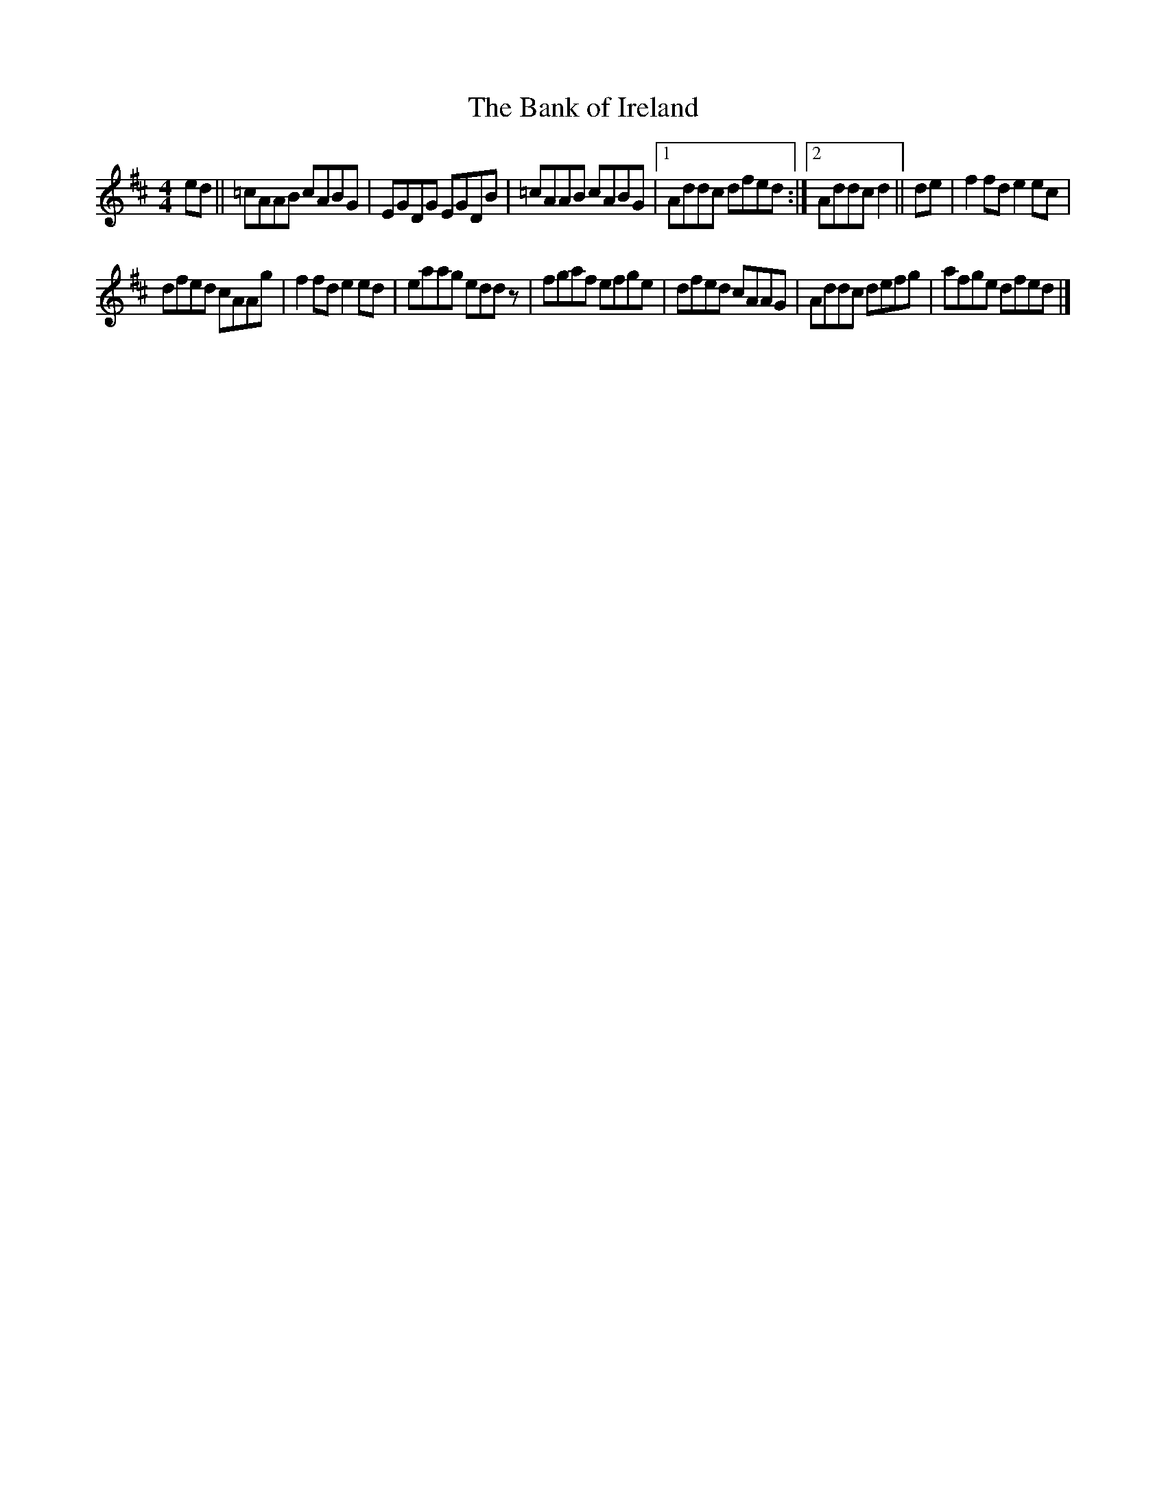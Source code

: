 X:114
T:The Bank of Ireland
B:Francis O'Neill: "The Dance Music of Ireland" (1907) no. 465
Z:Transcribed by Frank Nordberg - http://www.musicaviva.com
R:reel
M:4/4
L:1/8
K:D
ed || =cAAB cABG | EGDG EGDB | =cAAB cABG |1 Addc dfed :|2 Addc d2 || de  | f2fd e2ec |
dfed cAAg | f2fd e2ed | eaag eddz | fgaf efge | dfed cAAG | Addc defg |afge dfed |]
